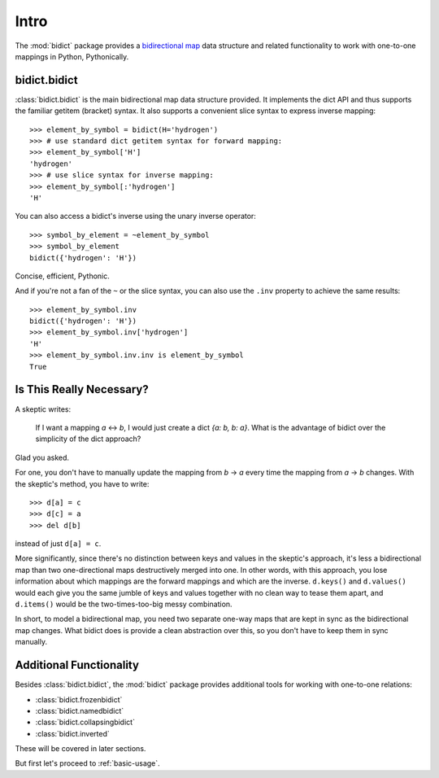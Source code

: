 .. _intro:

Intro
=====

The :mod:`bidict` package provides a
`bidirectional map <https://en.wikipedia.org/wiki/Bidirectional_map>`_
data structure
and related functionality to work with one-to-one mappings in Python,
Pythonically.

bidict.bidict
-------------

:class:`bidict.bidict`
is the main bidirectional map data structure provided.
It implements the dict API
and thus supports the familiar getitem (bracket) syntax.
It also supports a convenient slice syntax to express inverse mapping::

    >>> element_by_symbol = bidict(H='hydrogen')
    >>> # use standard dict getitem syntax for forward mapping:
    >>> element_by_symbol['H']
    'hydrogen'
    >>> # use slice syntax for inverse mapping:
    >>> element_by_symbol[:'hydrogen']
    'H'

You can also access a bidict's inverse
using the unary inverse operator::

    >>> symbol_by_element = ~element_by_symbol
    >>> symbol_by_element
    bidict({'hydrogen': 'H'})

Concise, efficient, Pythonic.

And if you're not a fan of the ``~`` or the slice syntax,
you can also use the ``.inv`` property to achieve the same results::

    >>> element_by_symbol.inv
    bidict({'hydrogen': 'H'})
    >>> element_by_symbol.inv['hydrogen']
    'H'
    >>> element_by_symbol.inv.inv is element_by_symbol
    True

Is This Really Necessary?
-------------------------

A skeptic writes:

    If I want a mapping *a* <-> *b*,
    I would just create a dict *{a: b, b: a}*.
    What is the advantage of bidict
    over the simplicity of the dict approach?

Glad you asked.

For one, you don't have to manually update the mapping from *b* → *a*
every time the mapping from *a* → *b* changes.
With the skeptic's method, you have to write::

    >>> d[a] = c
    >>> d[c] = a
    >>> del d[b]

instead of just ``d[a] = c``.

More significantly,
since there's no distinction between keys and values
in the skeptic's approach,
it's less a bidirectional map
than two one-directional maps destructively merged into one.
In other words,
with this approach,
you lose information about which mappings are the forward mappings
and which are the inverse.
``d.keys()`` and ``d.values()`` would each give you
the same jumble of keys and values together
with no clean way to tease them apart,
and ``d.items()`` would be the two-times-too-big
messy combination.

In short,
to model a bidirectional map,
you need two separate one-way maps
that are kept in sync as the bidirectional map changes.
What bidict does is provide a clean abstraction over this,
so you don't have to keep them in sync manually.

Additional Functionality
------------------------

Besides :class:`bidict.bidict`,
the :mod:`bidict` package provides additional tools
for working with one-to-one relations:

- :class:`bidict.frozenbidict`
- :class:`bidict.namedbidict`
- :class:`bidict.collapsingbidict`
- :class:`bidict.inverted`

These will be covered in later sections.

But first let's proceed to :ref:`basic-usage`.
